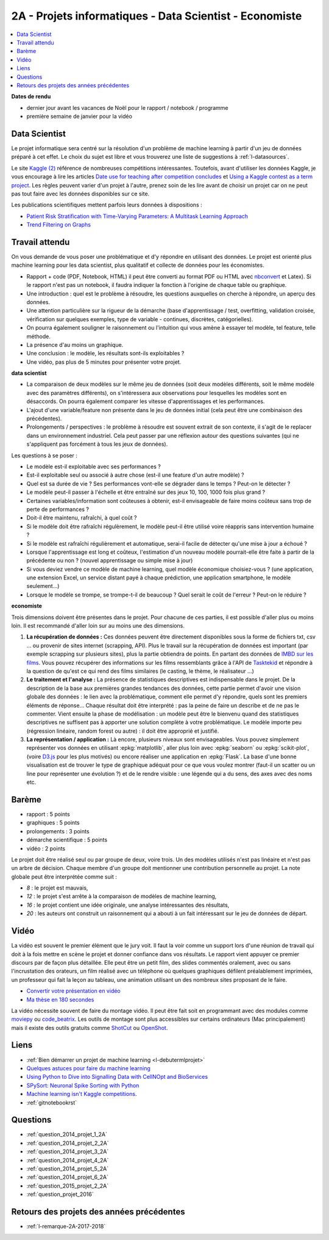 
.. _l-projinfo2a:

2A - Projets informatiques - Data Scientist - Economiste
========================================================

.. contents::
    :local:

**Dates de rendu**

* dernier jour avant les vacances de Noël pour le rapport / notebook / programme
* première semaine de janvier pour la vidéo

Data Scientist
++++++++++++++

Le projet informatique sera centré sur la résolution d'un problème de
machine learning à partir d'un jeu de données préparé à cet effet.
Le choix du sujet est libre et vous trouverez une liste de suggestions à
:ref:`l-datasources`.

Le site
`Kaggle <https://www.kaggle.com/competitions/search?SearchVisibility=AllCompetitions&ShowActive=true&ShowCompleted=true&ShowProspect=true&ShowOpenToAll=true&ShowPrivate=true&ShowLimited=true&DeadlineColumnSort=Descending>`_ `(2) <http://inclass.kaggle.com/>`_
référence de nombreuses compétitions intéressantes.
Toutefois, avant d'utiliser les données Kaggle, je vous encourage à lire les articles
`Date use for teaching after competition concludes <http://www.kaggle.com/c/decoding-the-human-brain/forums/t/8331/date-use-for-teaching-after-competition-concludes>`_
et `Using a Kaggle contest as a term project <http://www.kaggle.com/forums/t/2745/using-a-kaggle-contest-as-a-term-project>`_.
Les règles peuvent varier d'un projet à l'autre, prenez soin de les lire avant de choisir un projet
car on ne peut pas tout faire avec les données disponibles sur ce site.

Les publications scientifiques mettent parfois leurs données à dispositions :

* `Patient Risk Stratiﬁcation with Time-Varying Parameters: A Multitask Learning Approach <http://www.jmlr.org/papers/volume17/15-177/15-177.pdf>`_
* `Trend Filtering on Graphs <http://www.jmlr.org/papers/volume17/15-147/15-147.pdf>`_

Travail attendu
+++++++++++++++

On vous demande de vous poser une problématique et d'y répondre en utilisant des données.
Le projet est orienté plus machine learning pour les data scientist,
plus qualitatif et collecte de données pour les économistes.

* Rapport + code (PDF, Notebook, HTML)
  il peut être converti au format PDF ou HTML avec `nbconvert <https://nbconvert.readthedocs.io/en/latest/>`_ et Latex).
  Si le rapport n'est pas un notebook, il faudra indiquer la fonction à l'origine de chaque table ou graphique.
* Une introduction : quel est le problème à résoudre, les questions auxquelles on cherche à répondre, un aperçu des données.
* Une attention particulière sur la rigueur de la démarche (base d'apprentissage / test,
  overfitting, validation croisée, vérification sur quelques exemples,
  type de variable - continues, discrètes, catégorielles).
* On pourra également souligner le raisonnement ou l'intuition qui vous amène
  à essayer tel modèle, tel feature, telle méthode.
* La présence d'au moins un graphique.
* Une conclusion : le modèle, les résultats sont-ils exploitables ?
* Une vidéo, pas plus de 5 minutes pour présenter votre projet.

**data scientist**

* La comparaison de deux modèles sur le même jeu de données (soit deux modèles différents,
  soit le même modèle avec des paramètres différents), on s'intéressera aux observations
  pour lesquelles les modèles sont en désaccords. On pourra également comparer
  les vitesse d'apprentissages et les performances.
* L'ajout d'une variable/feature non présente dans le jeu de données initial
  (cela peut être une combinaison des précédentes).
* Prolongements / perspectives : le problème à résoudre est souvent extrait de son contexte,
  il s'agit de le replacer dans un environnement industriel. Cela peut passer par
  une réflexion autour des questions suivantes (qui ne s'appliquent pas forcément à tous les jeux de données).

Les questions à se poser :

* Le modèle est-il exploitable avec ses performances ?
* Est-il exploitable seul ou associé à autre chose (est-il une feature d'un autre modèle) ?
* Quel est sa durée de vie ? Ses performances vont-elle se dégrader dans le temps ? Peut-on le détecter ?
* Le modèle peut-il passer à l'échelle et être entraîné sur des jeux 10, 100, 1000 fois plus grand ?
* Certaines variables/information sont coûteuses à obtenir,
  est-il envisageable de faire moins coûteux sans trop de perte de performances ?
* Doit-il être maintenu, rafraîchi, à quel coût ?
* Si le modèle doit être rafraîchi régulèrement, le modèle peut-il être utilisé
  voire réappris sans intervention humaine ?
* Si le modèle est rafraîchi régulièrement et automatique,
  serai-il facile de détecter qu'une mise à jour a échoué ?
* Lorsque l'apprentissage est long et coûteux, l'estimation d'un nouveau
  modèle pourrait-elle être faite à partir de la précédente ou non ?
  (nouvel apprentissage ou simple mise à jour)
* Si vous deviez vendre ce modèle de machine learning, quel modèle économique choisiez-vous ?
  (une application, une extension Excel, un service distant payé à chaque prédiction,
  une application smartphone, le modèle seulement...)
* Lorsque le modèle se trompe, se trompe-t-il de beaucoup ? Quel serait le coût de l'erreur ?
  Peut-on le réduire ?

**economiste**

Trois dimensions doivent être présentes dans le projet.
Pour chacune de ces parties, il est possible d'aller plus ou moins loin.
Il est recommandé d'aller loin sur au moins une des dimensions.

#. **La récupération de données :**
   Ces données peuvent être directement disponibles sous la forme de fichiers txt, csv ...
   ou provenir de sites internet (scrapping, API).  Plus le travail
   sur la récupération de données est important (par exemple scrapping sur plusieurs
   sites), plus la partie obtiendra de points. En partant des données de
   `IMBD sur les films <http://www.imdb.com/interfaces>`_.
   Vous pouvez récupérer des informations sur les films ressemblants grâce à
   l'API de `Tasktekid <https://www.tastekid.com/>`_ et répondre à la question de
   qu'est ce qui rend des films similaires (le casting, le thème, le réalisateur ...)
#. **Le traitement et l'analyse :**
   La présence de statistiques descriptives est indispensable dans le projet.
   De la description de la base aux premières grandes tendances des données,
   cette partie permet d'avoir une vision globale des données : le lien avec
   la problématique, comment elle permet d'y répondre, quels sont les premiers éléments de réponse...
   Chaque résultat doit être interprété : pas la peine de faire un describe et de ne pas le commenter.
   Vient ensuite la phase de modélisation : un modèle peut être le bienvenu quand des
   statistiques descriptives ne suffisent pas à apporter une solution complète à
   votre problématique. Le modèle importe peu (régression linéaire, random forest ou autre) :
   il doit être approprié et justifié.
#. **La représentation / application :** Là encore, plusieurs niveaux sont envisageables.
   Vous pouvez simplement représenter vos données en utilisant
   :epkg:`matplotlib`, aller plus loin avec :epkg:`seaborn` ou :epkg:`scikit-plot`,
   (voire `D3.js <https://en.wikipedia.org/wiki/D3.js>`_ pour les plus motivés)
   ou encore réaliser une application en :epkg:`Flask`.
   La base d'une bonne visualisation est de trouver le type de graphique adéquat
   pour ce que vous voulez montrer (faut-il un scatter ou un line pour
   représenter une évolution ?) et de le rendre visible : une légende
   qui a du sens, des axes avec des noms etc.

Barème
++++++

* rapport : 5 points
* graphiques : 5 points
* prolongements : 3 points
* démarche scientifique : 5 points
* vidéo : 2 points

Le projet doit être réalisé seul ou par groupe de deux, voire trois.
Un des modèles utilisés n'est pas linéaire et n'est pas un arbre de décision.
Chaque membre d'un groupe doit mentionner une contribution personnelle au projet.
La note globale peut être interprétée comme suit :

* *8* : le projet est mauvais,
* *12* : le projet s'est arrête à la comparaison de modèles de
  machine learning,
* *16* : le projet contient une idée originale,
  une analyse intéressantes des résultats,
* *20* : les auteurs ont construit un raisonnement
  qui a abouti à un fait intéressant sur le jeu de données
  de départ.

Vidéo
+++++

La vidéo est souvent le premier élément que le jury voit.
Il faut la voir comme un support lors d'une réunion de travail
qui doit à la fois mettre en scène le projet et donner
confiance dans vos résultats. Le rapport vient appuyer ce premier
discours par de façon plus détaillée. Elle peut être un petit
film, des slides commentés oralement, avec ou sans l'incrustation
des orateurs, un film réalisé avec un téléphone où quelques
graphiques défilent préalablement imprimées, un professeur qui
fait la leçon au tableau, une animation utilisant un des nombreux
sites proposant de le faire.

* `Convertir votre présentation en vidéo <http://office.microsoft.com/fr-fr/powerpoint-help/convertir-votre-presentation-en-video-HA010336763.aspx>`_
* `Ma thèse en 180 secondes <http://mt180.fr/>`_

La vidéo nécessite souvent de faire du montage vidéo. Il peut
être fait soit en programmant avec des modules comme
`moviepy <https://zulko.github.io/moviepy/>`_ ou
`code_beatrix <http://lesenfantscodaient.fr//api/video.html>`_.
Les outils de montage sont plus accessibles sur certains ordinateurs
(Mac principalement) mais il existe des outils gratuits
comme `ShotCut <https://www.shotcut.org/>`_
ou `OpenShot <https://www.openshot.org/>`_.

Liens
+++++

- :ref:`Bien démarrer un projet de machine learning <l-debutermlprojet>`
- `Quelques astuces pour faire du machine learning <http://www.xavierdupre.fr/blog/2014-03-28_nojs.html>`_
- `Using Python to Dive into Signalling Data with CellNOpt and BioServices <http://arxiv.org/abs/1412.6386>`_
- `SPySort: Neuronal Spike Sorting with Python <http://arxiv.org/abs/1412.6383>`_
- `Machine learning isn't Kaggle competitions <http://jvns.ca/blog/2014/06/19/machine-learning-isnt-kaggle-competitions/>`_.
- :ref:`gitnotebookrst`

.. _l-question-projet-2A-ml:

Questions
+++++++++

* :ref:`question_2014_projet_1_2A`
* :ref:`question_2014_projet_2_2A`
* :ref:`question_2014_projet_3_2A`
* :ref:`question_2014_projet_4_2A`
* :ref:`question_2014_projet_5_2A`
* :ref:`question_2014_projet_6_2A`
* :ref:`question_2015_projet_2_2A`
* :ref:`question_projet_2016`

Retours des projets des années précédentes
++++++++++++++++++++++++++++++++++++++++++

* :ref:`l-remarque-2A-2017-2018`

